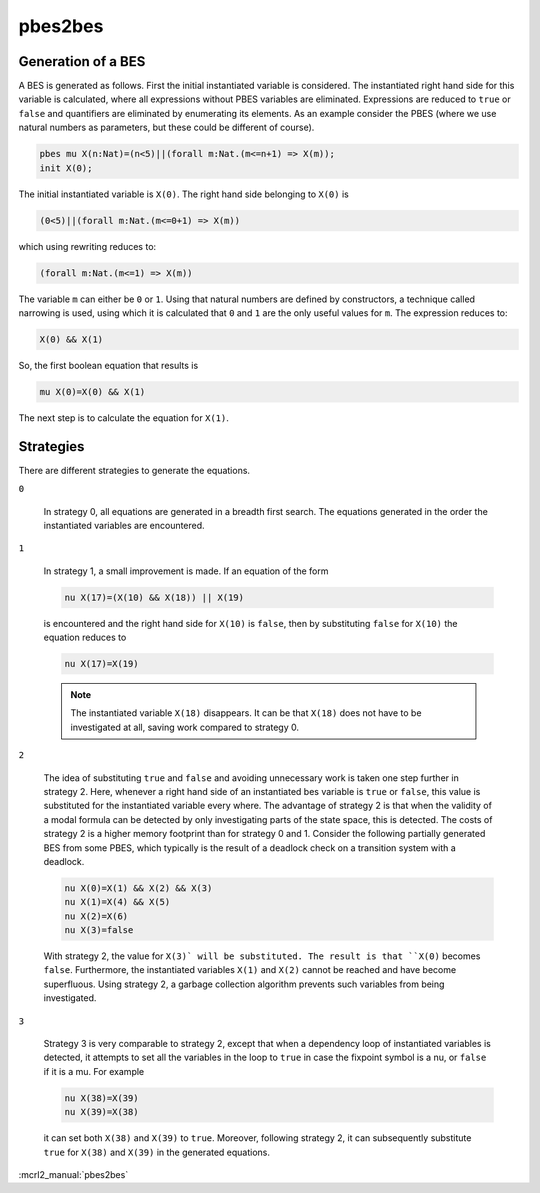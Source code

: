.. index:: pbes2bes

.. _tool-pbes2bes:

pbes2bes
=========

Generation of a BES
-------------------

A BES is generated as follows. First the initial instantiated variable is
considered. The instantiated right hand side for this variable is calculated,
where all expressions without PBES variables are eliminated. Expressions are
reduced to ``true`` or ``false`` and quantifiers are eliminated by
enumerating its elements. As an example consider the PBES (where we use natural
numbers as parameters, but these could be different of course).

.. code-block:: mcrl2

   pbes mu X(n:Nat)=(n<5)||(forall m:Nat.(m<=n+1) => X(m));
   init X(0);

The initial instantiated variable is ``X(0)``. The right hand side belonging to
``X(0)`` is

.. code-block:: mcrl2

   (0<5)||(forall m:Nat.(m<=0+1) => X(m))

which using rewriting reduces to:

.. code-block:: mcrl2

   (forall m:Nat.(m<=1) => X(m))

The variable ``m`` can either be ``0`` or ``1``. Using that natural numbers are
defined by constructors, a technique called narrowing is used, using which it is
calculated that ``0`` and ``1`` are the only useful values for ``m``.
The expression reduces to:

.. code-block:: mcrl2

   X(0) && X(1)

So, the first boolean equation that results is

.. code-block:: mcrl2

   mu X(0)=X(0) && X(1)

The next step is to calculate the equation for ``X(1)``.

Strategies
----------

There are different strategies to generate the equations.

``0``

  In strategy 0, all equations are generated in a breadth first search. The
  equations generated in the order the instantiated variables are encountered.

``1``

  In strategy 1, a small improvement is made. If an equation of the form

  .. code-block:: mcrl2

     nu X(17)=(X(10) && X(18)) || X(19)

  is encountered and the right hand side for ``X(10)`` is ``false``, then by
  substituting ``false`` for ``X(10)`` the equation reduces to

  .. code-block:: mcrl2

     nu X(17)=X(19)

  .. note::

     The instantiated variable ``X(18)`` disappears. It can be that ``X(18)``
     does not have to be investigated at all, saving work compared to strategy
     0.

``2``

  The idea of substituting ``true`` and ``false`` and avoiding
  unnecessary work is taken one step further in strategy 2. Here, whenever a
  right hand side of an instantiated bes variable is ``true`` or
  ``false``, this value is substituted for the instantiated variable every
  where. The advantage of strategy 2 is that when the validity of a modal
  formula can be detected by only investigating parts of the state space, this
  is detected. The costs of strategy 2 is a higher memory footprint than for
  strategy 0 and 1. Consider the following partially generated BES from some
  PBES, which typically is the result of a deadlock check on a transition system
  with a deadlock.

  .. code-block:: mcrl2

     nu X(0)=X(1) && X(2) && X(3)
     nu X(1)=X(4) && X(5)
     nu X(2)=X(6)
     nu X(3)=false

  With strategy 2, the value for ``X(3)` will be substituted. The result is that
  ``X(0)`` becomes ``false``. Furthermore, the instantiated variables ``X(1)``
  and ``X(2)`` cannot be reached and have become superfluous. Using strategy 2,
  a garbage collection algorithm prevents such variables from being
  investigated.

``3``

  Strategy 3 is very comparable to strategy 2, except that when a dependency
  loop of instantiated variables is detected, it attempts to set all the
  variables in the loop to ``true`` in case the fixpoint symbol is a nu, or
  ``false`` if it is a mu. For example

  .. code-block:: mcrl2

     nu X(38)=X(39)
     nu X(39)=X(38)

  it can set both ``X(38)`` and ``X(39)`` to ``true``. Moreover, following
  strategy 2, it can subsequently substitute ``true`` for ``X(38)`` and
  ``X(39)`` in the generated equations.

:mcrl2_manual:`pbes2bes`
